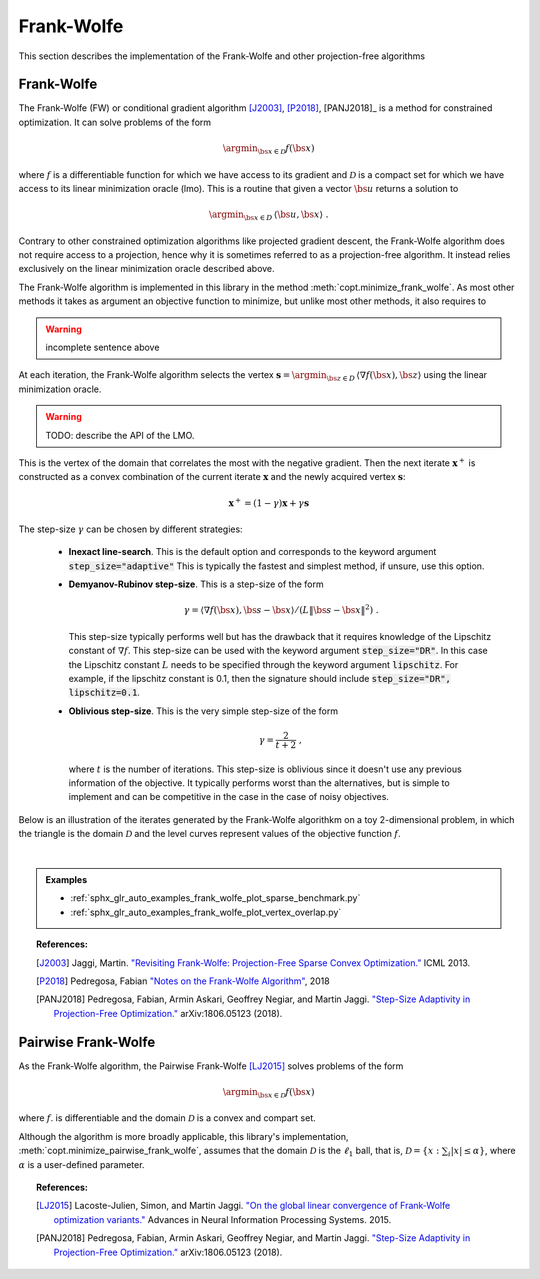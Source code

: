 .. _frank_wolfe:

Frank-Wolfe
===========

This section describes the implementation of the Frank-Wolfe and other projection-free algorithms


Frank-Wolfe
-----------



The Frank-Wolfe (FW) or conditional gradient algorithm [J2003]_, [P2018]_, [PANJ2018]_ is a method for constrained optimization. It can solve problems of the form

.. math::
      \argmin_{\bs{x} \in \mathcal{D}} f(\bs{x})

where :math:`f` is a differentiable function for which we have access to its gradient and :math:`\mathcal{D}` is a compact set for which we have access to its linear minimization oracle (lmo). This is a routine that given a vector :math:`\bs{u}` returns a solution to

.. math::
    \argmin_{\bs{x} \in D}\, \langle\bs{u}, \bs{x}\rangle~.


Contrary to other constrained optimization algorithms like projected gradient descent, the Frank-Wolfe algorithm does not require access to a projection, hence why it is sometimes referred to as a projection-free algorithm. It instead relies exclusively on the linear minimization oracle described above.

The Frank-Wolfe algorithm is implemented in this library in the method :meth:`copt.minimize_frank_wolfe`. As most other methods it takes as argument an objective function to minimize, but unlike most other methods, it also requires to 

.. warning::

    incomplete sentence above

At each iteration, the Frank-Wolfe algorithm selects the vertex :math:`\boldsymbol{s} = \argmin_{\bs{z} \in D}\, \langle \nabla f(\bs{x}), \bs{z}\rangle` using the linear minimization oracle.

.. warning::

    TODO: describe the API of the LMO.


This is the vertex of the domain that correlates the most with the negative gradient. Then the next iterate :math:`\boldsymbol{x}^+` is constructed as a convex combination of the current iterate :math:`\boldsymbol{x}` and the newly acquired vertex :math:`\boldsymbol{s}`:


.. math::
      \boldsymbol{x}^+ = (1 - \gamma)\boldsymbol{x} + \gamma \boldsymbol{s}



The step-size :math:`\gamma` can be chosen by different strategies:

  * **Inexact line-search**. This is the default option and corresponds to the keyword argument :code:`step_size="adaptive"` This is typically the fastest and simplest method, if unsure, use this option.

  * **Demyanov-Rubinov step-size**. This is a step-size of the form
    
    .. math::
        \gamma = \langle \nabla f(\bs{x}), \bs{s} - \bs{x}\rangle / (L \|\bs{s} - \bs{x}\|^2)~.



    This step-size typically performs well but has the drawback that it requires knowledge of the Lipschitz constant of :math:`\nabla f`. This step-size can be used with the keyword argument :code:`step_size="DR"`. In this case the Lipschitz
    constant :math:`L` needs to be specified through the keyword argument :code:`lipschitz`. For example, if the lipschitz constant is 0.1, then the signature should include :code:`step_size="DR", lipschitz=0.1`.


  * **Oblivious step-size**. This is the very simple step-size of the form
  
    .. math::
      \gamma = \frac{2}{t+2}~,
    
    where :math:`t` is the number of iterations. This step-size is oblivious since it doesn't use any previous information of the objective. It typically performs worst than the alternatives, but is simple to implement and can be competitive in the case in the case of noisy objectives.


Below is an illustration of the iterates generated by the Frank-Wolfe algorithkm on a toy 2-dimensional problem, in which the triangle is the domain  :math:`\mathcal{D}` and the level curves represent values of the objective function  :math:`f`.

.. image:: http://fa.bianp.net/images/2018/FW_iterates.png
  :alt: FW iterates
  :align: center


| 

.. autosummary::
  :toctree: generated/

    copt.minimize_frank_wolfe


.. admonition:: Examples

   * :ref:`sphx_glr_auto_examples_frank_wolfe_plot_sparse_benchmark.py`
   * :ref:`sphx_glr_auto_examples_frank_wolfe_plot_vertex_overlap.py`



.. topic:: References:

  .. [J2003] Jaggi, Martin. `"Revisiting Frank-Wolfe: Projection-Free Sparse Convex Optimization." <http://proceedings.mlr.press/v28/jaggi13-supp.pdf>`_ ICML 2013.

  .. [P2018] Pedregosa, Fabian `"Notes on the Frank-Wolfe Algorithm" <http://fa.bianp.net/blog/2018/notes-on-the-frank-wolfe-algorithm-part-i/>`_, 2018

  .. [PANJ2018] Pedregosa, Fabian, Armin Askari, Geoffrey Negiar, and Martin Jaggi. `"Step-Size Adaptivity in Projection-Free Optimization." <https://arxiv.org/pdf/1806.05123.pdf>`_ arXiv:1806.05123 (2018).



Pairwise Frank-Wolfe
--------------------

As the Frank-Wolfe algorithm, the Pairwise Frank-Wolfe [LJ2015]_ solves problems of the form 

.. math::
      \argmin_{\bs{x} \in \mathcal{D}} f(\bs{x})

where :math:`f`. is differentiable and the domain :math:`\mathcal{D}` is a convex and compart set.

Although the algorithm is more broadly applicable, this library's implementation, :meth:`copt.minimize_pairwise_frank_wolfe`, assumes that the domain :math:`\mathcal{D}` is the :math:`\ell_1` ball, that is, :math:`\mathcal{D} = \{x : \sum_i |x| \leq \alpha\}`, where :math:`\alpha` is a user-defined parameter.


.. autosummary::
   :toctree: generated/

    copt.minimize_pairwise_frank_wolfe


.. topic:: References:

  .. [LJ2015] Lacoste-Julien, Simon, and Martin Jaggi. `"On the global linear convergence of Frank-Wolfe optimization variants." <https://arxiv.org/pdf/1511.05932.pdf>`_ Advances in Neural Information Processing Systems. 2015.

  .. [PANJ2018] Pedregosa, Fabian, Armin Askari, Geoffrey Negiar, and Martin Jaggi. `"Step-Size Adaptivity in Projection-Free Optimization." <https://arxiv.org/pdf/1806.05123.pdf>`_ arXiv:1806.05123 (2018).

